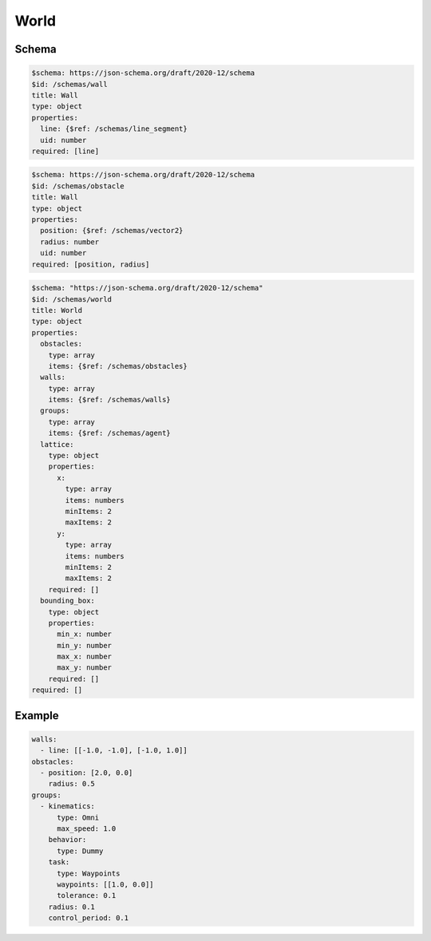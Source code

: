 =====
World
=====

Schema
^^^^^^

.. code-block:: yaml

   $schema: https://json-schema.org/draft/2020-12/schema
   $id: /schemas/wall
   title: Wall
   type: object
   properties:
     line: {$ref: /schemas/line_segment}
     uid: number
   required: [line]

.. code-block:: yaml

   $schema: https://json-schema.org/draft/2020-12/schema
   $id: /schemas/obstacle
   title: Wall
   type: object
   properties:
     position: {$ref: /schemas/vector2}
     radius: number  
     uid: number
   required: [position, radius]

.. code-block:: yaml

   $schema: "https://json-schema.org/draft/2020-12/schema"
   $id: /schemas/world
   title: World
   type: object
   properties:
     obstacles: 
       type: array
       items: {$ref: /schemas/obstacles}
     walls:
       type: array
       items: {$ref: /schemas/walls}
     groups: 
       type: array
       items: {$ref: /schemas/agent}
     lattice:
       type: object
       properties:
         x: 
           type: array
           items: numbers
           minItems: 2
           maxItems: 2
         y: 
           type: array
           items: numbers
           minItems: 2
           maxItems: 2
       required: []
     bounding_box:
       type: object
       properties:
         min_x: number
         min_y: number
         max_x: number
         max_y: number
       required: []
   required: []

Example
^^^^^^^

.. code-block:: yaml

   walls:
     - line: [[-1.0, -1.0], [-1.0, 1.0]]
   obstacles:
     - position: [2.0, 0.0]
       radius: 0.5
   groups:
     - kinematics:
         type: Omni
         max_speed: 1.0
       behavior:
         type: Dummy
       task:
         type: Waypoints
         waypoints: [[1.0, 0.0]]
         tolerance: 0.1
       radius: 0.1
       control_period: 0.1

